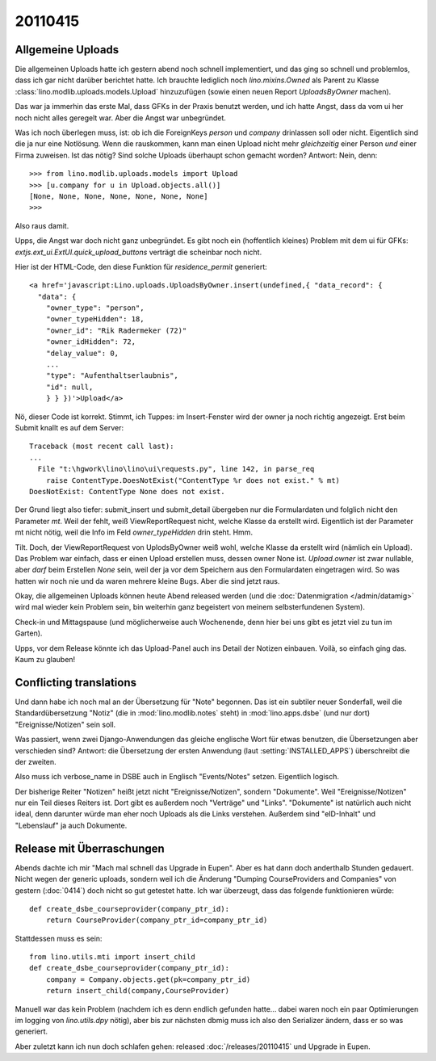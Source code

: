 20110415
========

Allgemeine Uploads
------------------

Die allgemeinen Uploads hatte ich gestern abend noch schnell
implementiert, und das ging so schnell und problemlos, dass ich 
gar nicht darüber berichtet hatte. 
Ich brauchte lediglich noch `lino.mixins.Owned` 
als Parent zu Klasse
:class:`lino.modlib.uploads.models.Upload` 
hinzuzufügen (sowie einen neuen Report `UploadsByOwner` machen).

Das war ja immerhin das erste Mal, dass GFKs in der Praxis benutzt werden, 
und ich hatte Angst, dass da vom ui her noch nicht alles geregelt war.
Aber die Angst war unbegründet.

Was ich noch überlegen muss, ist: ob ich die 
ForeignKeys `person` und `company` drinlassen soll oder nicht.
Eigentlich sind die ja nur eine Notlösung.
Wenn die rauskommen, kann man einen Upload nicht mehr *gleichzeitig* 
einer Person *und* einer Firma zuweisen.
Ist das nötig? Sind solche Uploads überhaupt schon gemacht worden?
Antwort: Nein, denn::

    >>> from lino.modlib.uploads.models import Upload
    >>> [u.company for u in Upload.objects.all()]
    [None, None, None, None, None, None, None]
    >>>

Also raus damit. 



Upps, die Angst war doch nicht ganz unbegründet.
Es gibt noch ein (hoffentlich kleines) Problem mit dem ui für GFKs: 
`extjs.ext_ui.ExtUI.quick_upload_buttons` verträgt 
die scheinbar noch nicht.

Hier ist der HTML-Code, den diese Funktion für `residence_permit` generiert::

  <a href='javascript:Lino.uploads.UploadsByOwner.insert(undefined,{ "data_record": { 
    "data": { 
      "owner_type": "person", 
      "owner_typeHidden": 18, 
      "owner_id": "Rik Radermeker (72)" 
      "owner_idHidden": 72, 
      "delay_value": 0, 
      ...
      "type": "Aufenthaltserlaubnis", 
      "id": null, 
      } } })'>Upload</a>
      
Nö, dieser Code ist korrekt. Stimmt, ich Tuppes: im Insert-Fenster wird der owner 
ja noch richtig angezeigt. Erst beim Submit knallt es auf dem Server::

  Traceback (most recent call last):
  ...
    File "t:\hgwork\lino\lino\ui\requests.py", line 142, in parse_req
      raise ContentType.DoesNotExist("ContentType %r does not exist." % mt)
  DoesNotExist: ContentType None does not exist.

Der Grund liegt also tiefer: submit_insert und submit_detail übergeben nur die 
Formulardaten und folglich nicht den Parameter `mt`. Weil der fehlt, weiß
ViewReportRequest nicht, welche Klasse da erstellt wird.
Eigentlich ist der Parameter mt nicht nötig, weil die Info im Feld 
`owner_typeHidden` drin steht. 
Hmm.

Tilt. Doch, der ViewReportRequest von UplodsByOwner weiß wohl, 
welche Klasse da erstellt wird (nämlich ein Upload). 
Das Problem war einfach, dass er einen Upload erstellen muss, 
dessen owner None ist. 
`Upload.owner` ist zwar nullable, aber *darf* beim Erstellen `None` sein, 
weil der ja vor dem Speichern aus den Formulardaten eingetragen wird.
So was hatten wir noch nie und da waren 
mehrere kleine Bugs. Aber die sind jetzt raus.

Okay, die allgemeinen Uploads können heute Abend released 
werden (und die :doc:`Datenmigration </admin/datamig>` wird mal wieder kein Problem sein, 
bin weiterhin ganz begeistert von meinem selbsterfundenen System).

Check-in und Mittagspause (und möglicherweise auch Wochenende, denn hier 
bei uns gibt es jetzt viel zu tun im Garten).

Upps, vor dem Release könnte ich das Upload-Panel auch ins 
Detail der Notizen einbauen. Voilà, so einfach ging das. 
Kaum zu glauben!

Conflicting translations
------------------------

Und dann habe ich noch mal an der Übersetzung für "Note" begonnen. 
Das ist ein subtiler neuer Sonderfall, 
weil die Standardübersetzung "Notiz" (die in :mod:`lino.modlib.notes` steht) 
in :mod:`lino.apps.dsbe` (und nur dort) "Ereignisse/Notizen" sein soll.

Was passiert, wenn zwei Django-Anwendungen das gleiche englische Wort 
für etwas benutzen, die Übersetzungen aber verschieden sind?
Antwort: die Übersetzung der ersten Anwendung (laut :setting:`INSTALLED_APPS`) 
überschreibt die der zweiten.

Also muss ich verbose_name in DSBE auch in Englisch "Events/Notes" setzen.
Eigentlich logisch.

Der bisherige Reiter "Notizen" heißt jetzt nicht "Ereignisse/Notizen", sondern "Dokumente". 
Weil "Ereignisse/Notizen" nur ein Teil dieses Reiters ist.
Dort gibt es außerdem noch "Verträge" und "Links".
"Dokumente" ist natürlich auch nicht ideal, denn darunter würde man eher 
noch Uploads als die Links verstehen.
Außerdem sind "eID-Inhalt" und "Lebenslauf" ja auch Dokumente.


Release mit Überraschungen
--------------------------

Abends dachte ich mir "Mach mal schnell das Upgrade in Eupen".
Aber es hat dann doch anderthalb Stunden gedauert.
Nicht wegen der generic uploads, sondern weil ich die Änderung
"Dumping CourseProviders and Companies" von gestern (:doc:`0414`)
doch nicht so gut getestet hatte.
Ich war überzeugt, dass das folgende funktionieren würde::

  def create_dsbe_courseprovider(company_ptr_id):
      return CourseProvider(company_ptr_id=company_ptr_id)
      
Stattdessen muss es sein::      
      
  from lino.utils.mti import insert_child
  def create_dsbe_courseprovider(company_ptr_id):
      company = Company.objects.get(pk=company_ptr_id)
      return insert_child(company,CourseProvider)

Manuell war das kein Problem 
(nachdem ich es denn endlich gefunden hatte... 
dabei waren noch ein paar Optimierungen im logging von `lino.utils.dpy` nötig), 
aber bis zur nächsten dbmig muss ich 
also den Serializer ändern, dass er so was generiert.

Aber zuletzt kann ich nun doch schlafen gehen: 
released :doc:`/releases/20110415` und Upgrade in Eupen.

